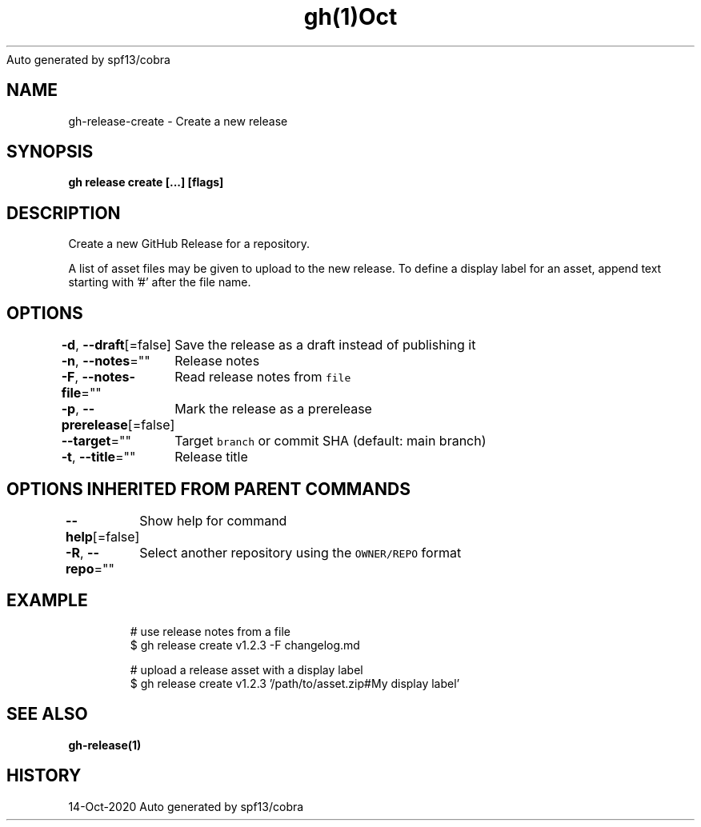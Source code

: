 .nh
.TH gh(1)Oct 2020
Auto generated by spf13/cobra

.SH NAME
.PP
gh\-release\-create \- Create a new release


.SH SYNOPSIS
.PP
\fBgh release create  [\&...] [flags]\fP


.SH DESCRIPTION
.PP
Create a new GitHub Release for a repository.

.PP
A list of asset files may be given to upload to the new release. To define a
display label for an asset, append text starting with '#' after the file name.


.SH OPTIONS
.PP
\fB\-d\fP, \fB\-\-draft\fP[=false]
	Save the release as a draft instead of publishing it

.PP
\fB\-n\fP, \fB\-\-notes\fP=""
	Release notes

.PP
\fB\-F\fP, \fB\-\-notes\-file\fP=""
	Read release notes from \fB\fCfile\fR

.PP
\fB\-p\fP, \fB\-\-prerelease\fP[=false]
	Mark the release as a prerelease

.PP
\fB\-\-target\fP=""
	Target \fB\fCbranch\fR or commit SHA (default: main branch)

.PP
\fB\-t\fP, \fB\-\-title\fP=""
	Release title


.SH OPTIONS INHERITED FROM PARENT COMMANDS
.PP
\fB\-\-help\fP[=false]
	Show help for command

.PP
\fB\-R\fP, \fB\-\-repo\fP=""
	Select another repository using the \fB\fCOWNER/REPO\fR format


.SH EXAMPLE
.PP
.RS

.nf
# use release notes from a file
$ gh release create v1.2.3 \-F changelog.md

# upload a release asset with a display label
$ gh release create v1.2.3 '/path/to/asset.zip#My display label'


.fi
.RE


.SH SEE ALSO
.PP
\fBgh\-release(1)\fP


.SH HISTORY
.PP
14\-Oct\-2020 Auto generated by spf13/cobra
